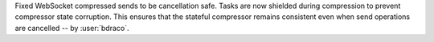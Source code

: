 Fixed WebSocket compressed sends to be cancellation safe. Tasks are now shielded during compression to prevent compressor state corruption. This ensures that the stateful compressor remains consistent even when send operations are cancelled -- by :user:`bdraco`.
